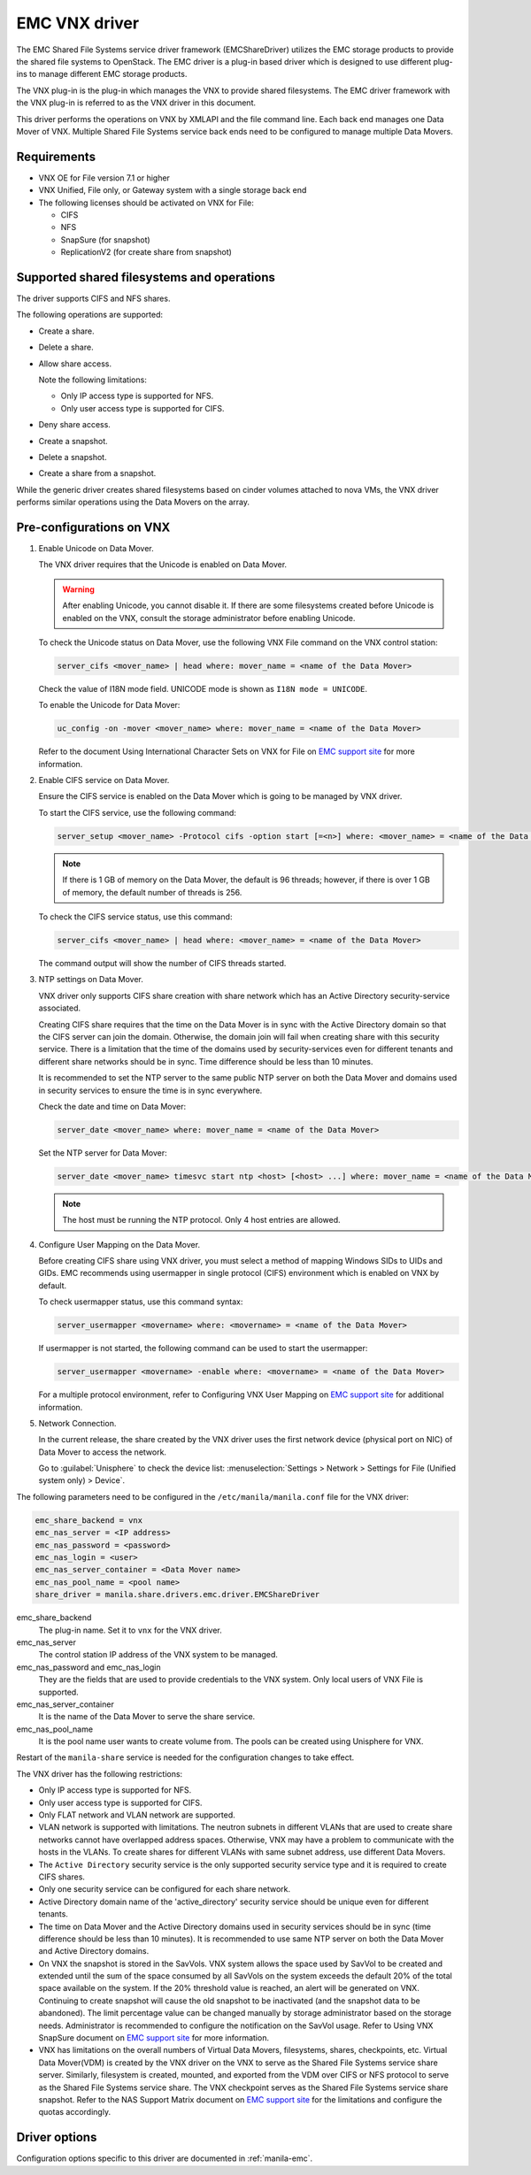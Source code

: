 ==============
EMC VNX driver
==============

The EMC Shared File Systems service driver framework (EMCShareDriver)
utilizes the EMC storage products to provide the shared file systems to
OpenStack. The EMC driver is a plug-in based driver which is designed to
use different plug-ins to manage different EMC storage products.

The VNX plug-in is the plug-in which manages the VNX to provide shared
filesystems. The EMC driver framework with the VNX plug-in is referred
to as the VNX driver in this document.

This driver performs the operations on VNX by XMLAPI and the file
command line. Each back end manages one Data Mover of VNX. Multiple
Shared File Systems service back ends need to be configured to manage
multiple Data Movers.

Requirements
~~~~~~~~~~~~

-  VNX OE for File version 7.1 or higher

-  VNX Unified, File only, or Gateway system with a single storage back
   end

-  The following licenses should be activated on VNX for File:

   -  CIFS

   -  NFS

   -  SnapSure (for snapshot)

   -  ReplicationV2 (for create share from snapshot)

Supported shared filesystems and operations
~~~~~~~~~~~~~~~~~~~~~~~~~~~~~~~~~~~~~~~~~~~

The driver supports CIFS and NFS shares.

The following operations are supported:

-  Create a share.

-  Delete a share.

-  Allow share access.

   Note the following limitations:

   -  Only IP access type is supported for NFS.
   -  Only user access type is supported for CIFS.

-  Deny share access.

-  Create a snapshot.

-  Delete a snapshot.

-  Create a share from a snapshot.

While the generic driver creates shared filesystems based on cinder
volumes attached to nova VMs, the VNX driver performs similar operations
using the Data Movers on the array.

Pre-configurations on VNX
~~~~~~~~~~~~~~~~~~~~~~~~~

#. Enable Unicode on Data Mover.

   The VNX driver requires that the Unicode is enabled on Data Mover.

   .. warning::

      After enabling Unicode, you cannot disable it. If there are some
      filesystems created before Unicode is enabled on the VNX,
      consult the storage administrator before enabling Unicode.

   To check the Unicode status on Data Mover, use the following VNX File
   command on the VNX control station:

   .. code-block:: none

      server_cifs <mover_name> | head where: mover_name = <name of the Data Mover>

   Check the value of I18N mode field. UNICODE mode is shown as
   ``I18N mode = UNICODE``.

   To enable the Unicode for Data Mover:

   .. code-block:: none

      uc_config -on -mover <mover_name> where: mover_name = <name of the Data Mover>

   Refer to the document Using International Character Sets on VNX for
   File on `EMC support site <http://support.emc.com>`_ for more
   information.

#. Enable CIFS service on Data Mover.

   Ensure the CIFS service is enabled on the Data Mover which is going
   to be managed by VNX driver.

   To start the CIFS service, use the following command:

   .. code-block:: none

      server_setup <mover_name> -Protocol cifs -option start [=<n>] where: <mover_name> = <name of the Data Mover> [=<n>] = <number of threads for CIFS users>

   .. note::

      If there is 1 GB of memory on the Data Mover, the default is 96
      threads; however, if there is over 1 GB of memory, the default
      number of threads is 256.

   To check the CIFS service status, use this command:

   .. code-block:: none

      server_cifs <mover_name> | head where: <mover_name> = <name of the Data Mover>

   The command output will show the number of CIFS threads started.

#. NTP settings on Data Mover.

   VNX driver only supports CIFS share creation with share network
   which has an Active Directory security-service associated.

   Creating CIFS share requires that the time on the Data Mover is in
   sync with the Active Directory domain so that the CIFS server can
   join the domain. Otherwise, the domain join will fail when creating
   share with this security service. There is a limitation that the
   time of the domains used by security-services even for different
   tenants and different share networks should be in sync. Time
   difference should be less than 10 minutes.

   It is recommended to set the NTP server to the same public NTP
   server on both the Data Mover and domains used in security services
   to ensure the time is in sync everywhere.

   Check the date and time on Data Mover:

   .. code-block:: none

      server_date <mover_name> where: mover_name = <name of the Data Mover>

   Set the NTP server for Data Mover:

   .. code-block:: none

      server_date <mover_name> timesvc start ntp <host> [<host> ...] where: mover_name = <name of the Data Mover> host = <IP address of the time server host>

   .. note::

      The host must be running the NTP protocol. Only 4 host entries
      are allowed.

#. Configure User Mapping on the Data Mover.

   Before creating CIFS share using VNX driver, you must select a
   method of mapping Windows SIDs to UIDs and GIDs. EMC recommends
   using usermapper in single protocol (CIFS) environment which is
   enabled on VNX by default.

   To check usermapper status, use this command syntax:

   .. code-block:: none

      server_usermapper <movername> where: <movername> = <name of the Data Mover>

   If usermapper is not started, the following command can be used
   to start the usermapper:

   .. code-block:: none

      server_usermapper <movername> -enable where: <movername> = <name of the Data Mover>

   For a multiple protocol environment, refer to Configuring VNX User
   Mapping on `EMC support site <http://support.emc.com>`_ for
   additional information.

#. Network Connection.

   In the current release, the share created by the VNX driver uses
   the first network device (physical port on NIC) of Data Mover to
   access the network.

   Go to :guilabel:`Unisphere` to check the device list:
   :menuselection:`Settings > Network > Settings for File (Unified system
   only) > Device`.

The following parameters need to be configured in the
``/etc/manila/manila.conf`` file for the VNX driver:

.. code-block:: ini

   emc_share_backend = vnx
   emc_nas_server = <IP address>
   emc_nas_password = <password>
   emc_nas_login = <user>
   emc_nas_server_container = <Data Mover name>
   emc_nas_pool_name = <pool name>
   share_driver = manila.share.drivers.emc.driver.EMCShareDriver

emc_share_backend
    The plug-in name. Set it to ``vnx`` for the VNX driver.

emc_nas_server
    The control station IP address of the VNX system to be managed.

emc_nas_password and emc_nas_login
    They are the fields that are used to provide credentials to the
    VNX system. Only local users of VNX File is supported.

emc_nas_server_container
    It is the name of the Data Mover to serve the share service.

emc_nas_pool_name
    It is the pool name user wants to create volume from. The pools
    can be created using Unisphere for VNX.

Restart of the ``manila-share`` service is needed for the configuration
changes to take effect.

The VNX driver has the following restrictions:

-  Only IP access type is supported for NFS.

-  Only user access type is supported for CIFS.

-  Only FLAT network and VLAN network are supported.

-  VLAN network is supported with limitations. The neutron subnets in
   different VLANs that are used to create share networks cannot have
   overlapped address spaces. Otherwise, VNX may have a problem to
   communicate with the hosts in the VLANs. To create shares for
   different VLANs with same subnet address, use different Data Movers.

-  The ``Active Directory`` security service is the only supported
   security service type and it is required to create CIFS shares.

-  Only one security service can be configured for each share network.

-  Active Directory domain name of the 'active\_directory' security
   service should be unique even for different tenants.

-  The time on Data Mover and the Active Directory domains used in
   security services should be in sync (time difference should be less
   than 10 minutes). It is recommended to use same NTP server on both
   the Data Mover and Active Directory domains.

-  On VNX the snapshot is stored in the SavVols. VNX system allows the
   space used by SavVol to be created and extended until the sum of the
   space consumed by all SavVols on the system exceeds the default 20%
   of the total space available on the system. If the 20% threshold
   value is reached, an alert will be generated on VNX. Continuing to
   create snapshot will cause the old snapshot to be inactivated (and
   the snapshot data to be abandoned). The limit percentage value can be
   changed manually by storage administrator based on the storage needs.
   Administrator is recommended to configure the notification on the
   SavVol usage. Refer to Using VNX SnapSure document on `EMC support
   site <http://support.emc.com>`_ for more information.

-  VNX has limitations on the overall numbers of Virtual Data Movers,
   filesystems, shares, checkpoints, etc. Virtual Data Mover(VDM) is
   created by the VNX driver on the VNX to serve as the Shared File
   Systems service share server. Similarly, filesystem is created,
   mounted, and exported from the VDM over CIFS or NFS protocol to serve
   as the Shared File Systems service share. The VNX checkpoint serves
   as the Shared File Systems service share snapshot. Refer to the NAS
   Support Matrix document on `EMC support
   site <http://support.emc.com>`_ for the limitations and configure the
   quotas accordingly.

Driver options
~~~~~~~~~~~~~~

Configuration options specific to this driver are documented in
:ref:`manila-emc`.
